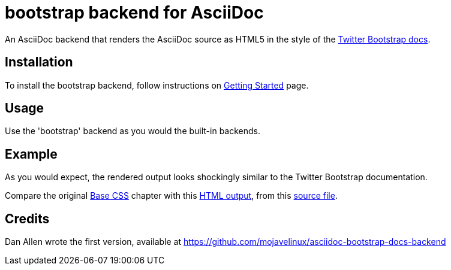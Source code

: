 = bootstrap backend for AsciiDoc

An AsciiDoc backend that renders the AsciiDoc source as HTML5
in the style of the http://twitter.github.com/bootstrap[Twitter Bootstrap docs].

== Installation

To install the bootstrap backend, follow instructions
on http://laurent-laville.org/asciidoc/bootstrap/getting-started.html[Getting Started] page.

== Usage

Use the 'bootstrap' backend as you would the built-in backends.

== Example

As you would expect, the rendered output looks shockingly similar to the Twitter Bootstrap documentation.

Compare the original http://twitter.github.com/bootstrap/base-css.html[Base CSS] chapter
with this http://laurent-laville.org/asciidoc/base-css-book/base-css-book.html[HTML output],
from this https://raw.github.com/llaville/asciidoc-bootstrap-backend/master/examples/base-css-book.asciidoc[source file].

== Credits

Dan Allen wrote the first version, available at https://github.com/mojavelinux/asciidoc-bootstrap-docs-backend
